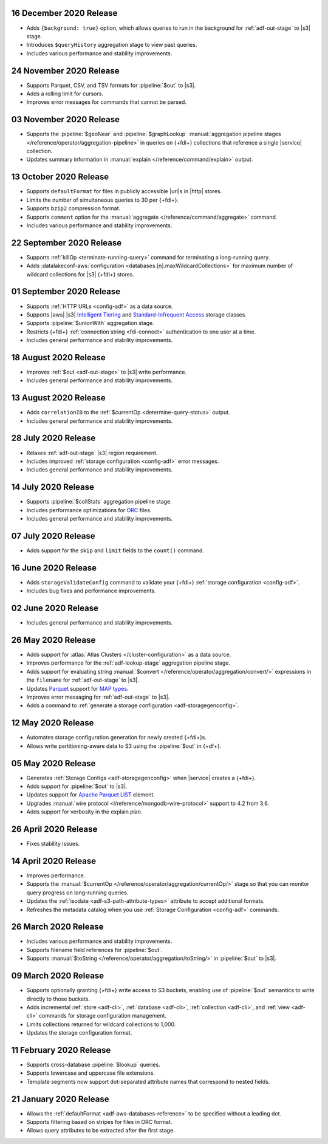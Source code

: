 .. _data-lake-v20201216:

16 December 2020 Release
~~~~~~~~~~~~~~~~~~~~~~~~

- Adds ``{background: true}`` option, which allows queries to 
  run in the background for :ref:`adf-out-stage` to |s3| stage.
- Introduces ``$queryHistory`` aggregation stage to view past 
  queries.
- Includes various performance and stability improvements.

.. _data-lake-v20201124:

24 November 2020 Release
~~~~~~~~~~~~~~~~~~~~~~~~

- Supports Parquet, CSV, and TSV formats for :pipeline:`$out` to |s3|.
- Adds a rolling limit for cursors.
- Improves error messages for commands that cannot be parsed.

.. _data-lake-v20201103:

03 November 2020 Release
~~~~~~~~~~~~~~~~~~~~~~~~

- Supports the :pipeline:`$geoNear` and :pipeline:`$graphLookup`   
  :manual:`aggregation pipeline stages
  </reference/operator/aggregation-pipeline>` in queries on {+fdi+}
  collections that reference a single |service| collection.
- Updates summary information in :manual:`explain
  </reference/command/explain>` output.

.. _data-lake-v20201013:

13 October 2020 Release
~~~~~~~~~~~~~~~~~~~~~~~

- Supports ``defaultFormat`` for files in publicly accessible |url|\s in 
  |http| stores.
- Limits the number of simultaneous queries to 30 per {+fdi+}.
- Supports ``bzip2`` compression format.
- Supports ``comment`` option for the :manual:`aggregate 
  </reference/command/aggregate>` command.
- Includes various performance and stability improvements.

.. _data-lake-v20200922:

22 September 2020 Release
~~~~~~~~~~~~~~~~~~~~~~~~~

- Supports :ref:`killOp <terminate-running-query>` command for terminating 
  a long-running query.
- Adds :datalakeconf-aws:`configuration <databases.[n].maxWildcardCollections>` 
  for maximum number of wildcard collections for |s3| {+fdi+} stores.

.. _data-lake-v20200901:

01 September 2020 Release
~~~~~~~~~~~~~~~~~~~~~~~~~

- Supports :ref:`HTTP URLs <config-adf>` as a 
  data source.
- Supports |aws| |s3| `Intelligent Tiering 
  <https://aws.amazon.com/s3/storage-classes/#Unknown_or_changing_access>`__ 
  and `Standard-Infrequent Access
  <https://aws.amazon.com/s3/storage-classes/#Infrequent_access>`__ storage 
  classes.
- Supports :pipeline:`$unionWith` aggregation stage.
- Restricts {+fdi+} :ref:`connection string <fdi-connect>` 
  authentication 
  to one user at a time.
- Includes general performance and stability improvements.

.. _data-lake-v20200818:

18 August 2020 Release
~~~~~~~~~~~~~~~~~~~~~~

- Improves :ref:`$out <adf-out-stage>` to |s3| write performance.

- Includes general performance and stability improvements.

.. _data-lake-v20200813:

13 August 2020 Release
~~~~~~~~~~~~~~~~~~~~~~

- Adds ``correlationID`` to the :ref:`$currentOp <determine-query-status>` 
  output.
- Includes general performance and stability improvements.

.. _data-lake-v20200728:

28 July 2020 Release
~~~~~~~~~~~~~~~~~~~~

- Relaxes :ref:`adf-out-stage` |s3| region requirement.
- Includes improved :ref:`storage configuration <config-adf>`  
  error messages.
- Includes general performance and stability improvements.

.. _data-lake-v20200714:

14 July 2020 Release
~~~~~~~~~~~~~~~~~~~~

- Supports :pipeline:`$collStats` aggregation pipeline stage.
- Includes performance optimizations for `ORC <https://orc.apache.org/docs/>`_ 
  files.
- Includes general performance and stability improvements.

.. _data-lake-v20200707:

07 July 2020 Release
~~~~~~~~~~~~~~~~~~~~

- Adds support for the ``skip`` and ``limit`` fields to the ``count()``
  command.
 
.. _data-lake-v20200616:

16 June 2020 Release
~~~~~~~~~~~~~~~~~~~~

- Adds ``storageValidateConfig`` command to validate your 
  {+fdi+} :ref:`storage configuration <config-adf>`.
- Includes bug fixes and performance improvements.

.. _data-lake-v20200602:

02 June 2020 Release
~~~~~~~~~~~~~~~~~~~~

- Includes general performance and stability improvements.

.. _data-lake-v20200526:

26 May 2020 Release
~~~~~~~~~~~~~~~~~~~

- Adds support for :atlas:`Atlas Clusters </cluster-configuration>` as a
  data source.
- Improves performance for the :ref:`adf-lookup-stage` aggregation pipeline stage.
- Adds support for evaluating string :manual:`$convert
  </reference/operator/aggregation/convert/>` expressions in the ``filename``
  for :ref:`adf-out-stage` to |s3|.
- Updates `Parquet <https://parquet.apache.org/docs/>`__
  support for `MAP types
  <https://github.com/apache/parquet-format/blob/master/LogicalTypes.md#nested-types>`__.
- Improves error messaging for :ref:`adf-out-stage` to |s3|.
- Adds a command to :ref:`generate a storage configuration
  <adf-storagegenconfig>`.

.. _data-lake-v20200512:

12 May 2020 Release
~~~~~~~~~~~~~~~~~~~

- Automates storage configuration generation for newly created
  {+fdi+}s.
- Allows write partitioning-aware data to S3 using the :pipeline:`$out`
  in {+df+}.

.. _data-lake-v20200505:

05 May 2020 Release
~~~~~~~~~~~~~~~~~~~

- Generates :ref:`Storage Configs <adf-storagegenconfig>`
  when |service| creates a {+fdi+}.
- Adds support for :pipeline:`$out` to |s3|.
- Updates support for `Apache Parquet <https://parquet.apache.org/>`__
  `LIST <https://github.com/apache/parquet-format/blob/master/LogicalTypes.md#lists>`__
  element.
- Upgrades :manual:`wire protocol <l/reference/mongodb-wire-protocol>`
  support to 4.2 from 3.6.
- Adds support for verbosity in the explain plan.

.. _data-lake-v20200426:

26 April 2020 Release
~~~~~~~~~~~~~~~~~~~~~

- Fixes stability issues.

.. _data-lake-v20200414:

14 April 2020 Release
~~~~~~~~~~~~~~~~~~~~~

- Improves performance.
- Supports the :manual:`$currentOp </reference/operator/aggregation/currentOp/>`
  stage so that you can monitor query progress on long-running queries.
- Updates the :ref:`isodate <adf-s3-path-attribute-types>` attribute
  to accept additional formats.
- Refreshes the metadata catalog when you use
  :ref:`Storage Configuration <config-adf>` commands.


.. _data-lake-v202020326:

26 March 2020 Release
~~~~~~~~~~~~~~~~~~~~~

- Includes various performance and stability improvements.
- Supports filename field references for :pipeline:`$out`.
- Supports :manual:`$toString </reference/operator/aggregation/toString/>`
  in :pipeline:`$out` to |s3|.

.. _data-lake-v202020309:

09 March 2020 Release
~~~~~~~~~~~~~~~~~~~~~

- Supports optionally granting {+fdi+} write access to S3
  buckets, enabling use of :pipeline:`$out` semantics to write directly
  to those buckets.

- Adds incremental :ref:`store <adf-cli>`, :ref:`database <adf-cli>`,
  :ref:`collection <adf-cli>`, and :ref:`view <adf-cli>`
  commands for storage configuration management.

- Limits collections returned for wildcard collections to 1,000.

- Updates the storage configuration format.

.. _data-lake-v20200211:

11 February 2020 Release
~~~~~~~~~~~~~~~~~~~~~~~~

- Supports cross-database :pipeline:`$lookup` queries.
- Supports lowercase and uppercase file extensions.
- Template segments now support dot-separated attribute names that
  correspond to nested fields.

.. _data-lake-v20200121:

21 January 2020 Release
~~~~~~~~~~~~~~~~~~~~~~~

- Allows the :ref:`defaultFormat <adf-aws-databases-reference>`
  to be specified without a leading dot.
- Supports filtering based on stripes for files in ORC format.
- Allows query attributes to be extracted after the first stage.
